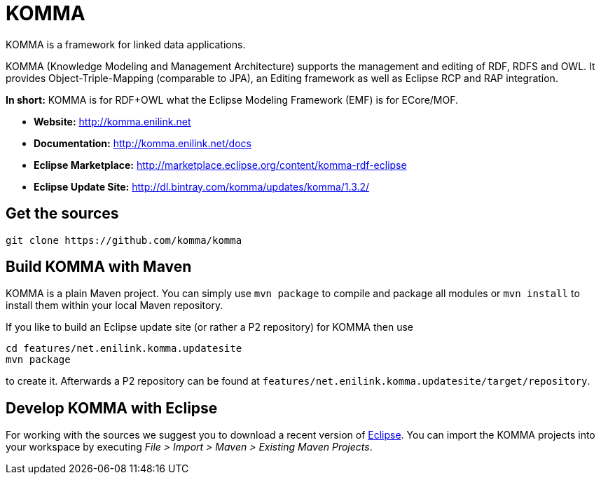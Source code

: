 = KOMMA

KOMMA is a framework for linked data applications.

KOMMA (Knowledge Modeling and Management Architecture) supports the management and editing of RDF, RDFS and OWL. 
It provides Object-Triple-Mapping (comparable to JPA), an Editing framework as well as
Eclipse RCP and RAP integration. 

*In short:* KOMMA is for RDF+OWL what the Eclipse Modeling Framework (EMF) is for ECore/MOF.

* *Website:* http://komma.enilink.net
* *Documentation:* http://komma.enilink.net/docs
* *Eclipse Marketplace:* http://marketplace.eclipse.org/content/komma-rdf-eclipse
* *Eclipse Update Site:* http://dl.bintray.com/komma/updates/komma/1.3.2/

== Get the sources

[source,text]
----
git clone https://github.com/komma/komma
----

== Build KOMMA with Maven

KOMMA is a plain Maven project. You can simply use `mvn package` to compile and package all modules or `mvn install` to install them within your local Maven repository.

If you like to build an Eclipse update site (or rather a P2 repository) for KOMMA then use

[source,text]
----
cd features/net.enilink.komma.updatesite
mvn package
----

to create it. Afterwards a P2 repository can be found at `features/net.enilink.komma.updatesite/target/repository`.

== Develop KOMMA with Eclipse
For working with the sources we suggest you to download a recent version of 
http://www.eclipse.org/downloads/[Eclipse]. You can import the KOMMA projects into your workspace by executing 
__File > Import > Maven > Existing Maven Projects__.
